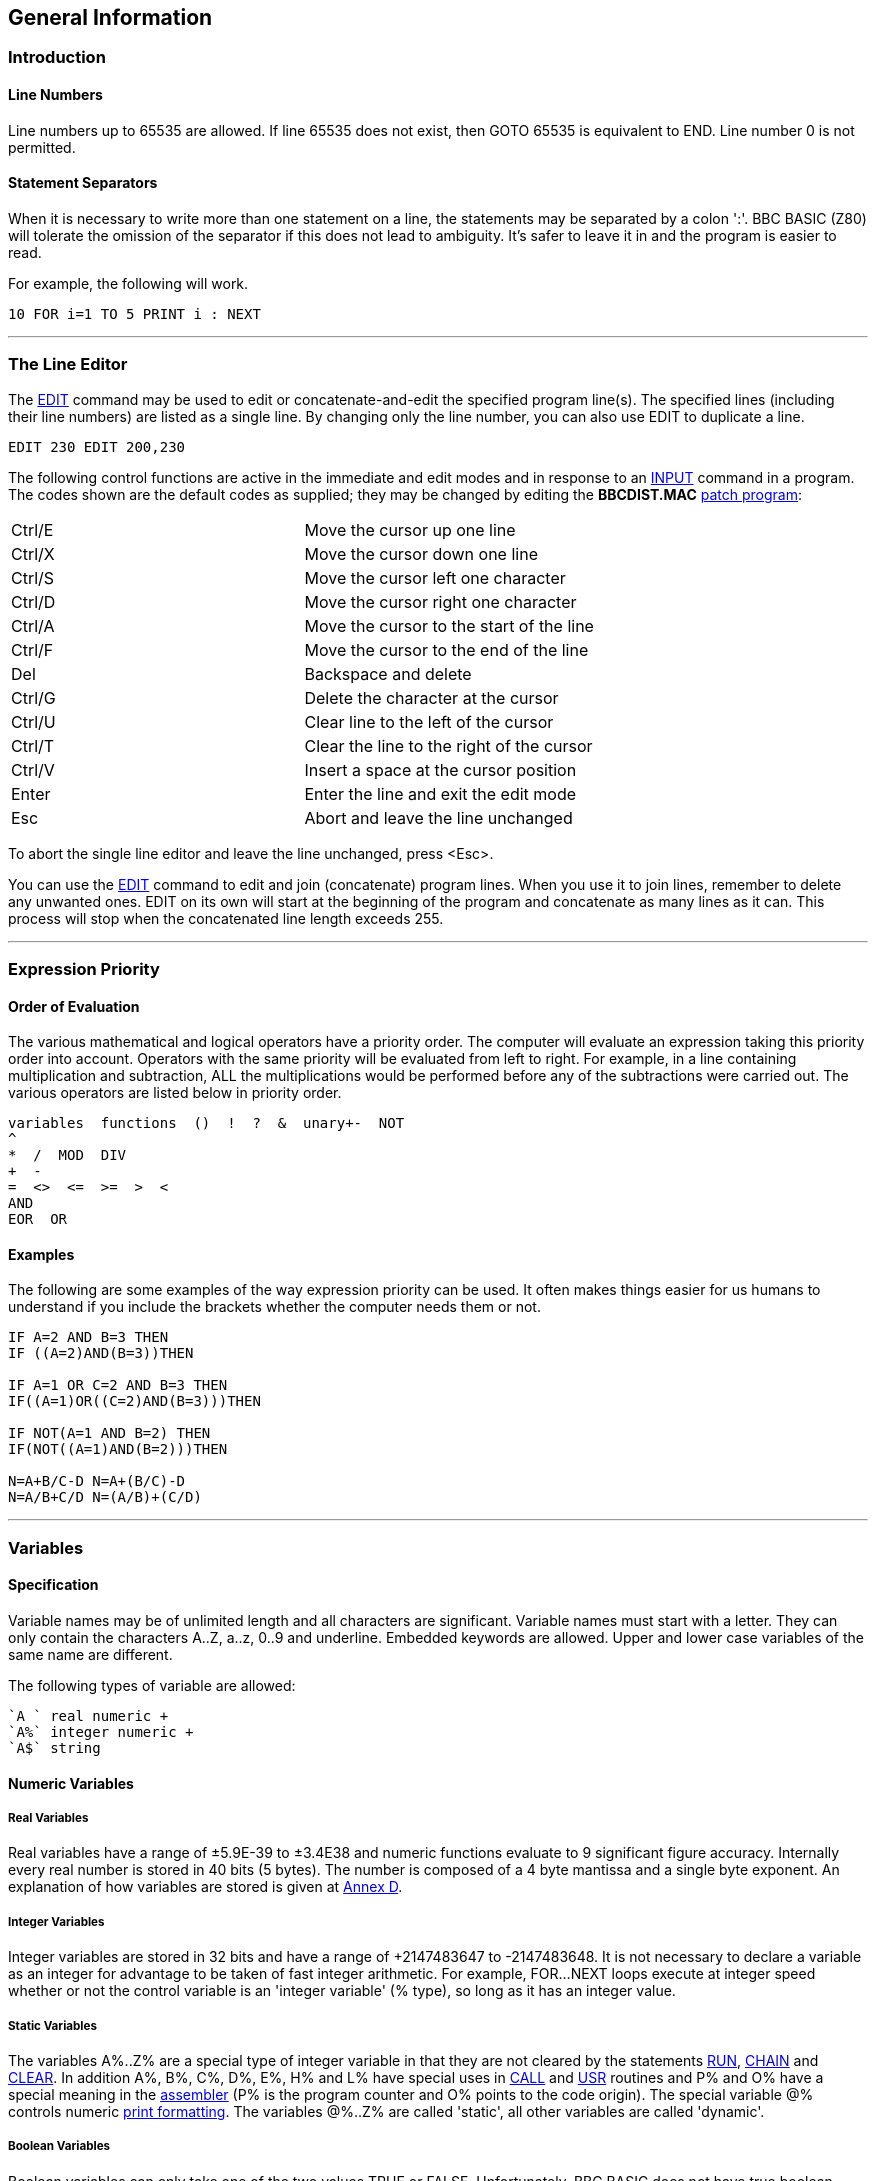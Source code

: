 == General Information

=== [#introduction]#Introduction#

==== [#linenumbers]#Line Numbers#

Line numbers up to 65535 are allowed. If line 65535 does not exist, then GOTO 65535 is equivalent to END. Line number 0 is not permitted.

==== [#separators]#Statement Separators#

When it is necessary to write more than one statement on a line, the statements may be separated by a colon ':'. BBC BASIC (Z80) will tolerate the omission of the separator if this does not lead to ambiguity. It's safer to leave it in and the program is easier to read.

For example, the following will work.

[source,console]
----
10 FOR i=1 TO 5 PRINT i : NEXT
----

'''''

=== [#editing]#The Line Editor#

The link:bbckey1.html#edit[EDIT] command may be used to edit or concatenate-and-edit the specified program line(s). The specified lines (including their line numbers) are listed as a single line. By changing only the line number, you can also use EDIT to duplicate a line.

[source,console]
----
EDIT 230 EDIT 200,230
----

The following control functions are active in the immediate and edit modes and in response to an link:bbckey2.html#input[INPUT] command in a program. The codes shown are the default codes as supplied; they may be changed by editing the *BBCDIST.MAC* link:bbc1.html#configuration[patch program]:

[cols="^,",]
|===
|Ctrl/E |Move the cursor up one line
|Ctrl/X |Move the cursor down one line
|Ctrl/S |Move the cursor left one character
|Ctrl/D |Move the cursor right one character
|Ctrl/A |Move the cursor to the start of the line
|Ctrl/F |Move the cursor to the end of the line
|Del |Backspace and delete
|Ctrl/G |Delete the character at the cursor
|Ctrl/U |Clear line to the left of the cursor
|Ctrl/T |Clear the line to the right of the cursor
|Ctrl/V |Insert a space at the cursor position
|Enter |Enter the line and exit the edit mode
|Esc |Abort and leave the line unchanged
|===

To abort the single line editor and leave the line unchanged, press <Esc>.

You can use the link:bbckey1.html#edit[EDIT] command to edit and join (concatenate) program lines. When you use it to join lines, remember to delete any unwanted ones. EDIT on its own will start at the beginning of the program and concatenate as many lines as it can. This process will stop when the concatenated line length exceeds 255.

'''''

=== [#expression]#Expression Priority#

==== [#evaluation]#Order of Evaluation#

The various mathematical and logical operators have a priority order. The computer will evaluate an expression taking this priority order into account. Operators with the same priority will be evaluated from left to right. For example, in a line containing multiplication and subtraction, ALL the multiplications would be performed before any of the subtractions were carried out. The various operators are listed below in priority order.

[source,console]
----
variables  functions  ()  !  ?  &  unary+-  NOT
^
*  /  MOD  DIV
+  -
=  <>  <=  >=  >  <
AND
EOR  OR
----

==== [#examples]#Examples#

The following are some examples of the way expression priority can be used. It often makes things easier for us humans to understand if you include the brackets whether the computer needs them or not.

[source,console]
----
IF A=2 AND B=3 THEN
IF ((A=2)AND(B=3))THEN

IF A=1 OR C=2 AND B=3 THEN
IF((A=1)OR((C=2)AND(B=3)))THEN

IF NOT(A=1 AND B=2) THEN
IF(NOT((A=1)AND(B=2)))THEN

N=A+B/C-D N=A+(B/C)-D
N=A/B+C/D N=(A/B)+(C/D)
----

'''''

=== [#variables]#Variables#

==== [#specification]#Specification#

Variable names may be of unlimited length and all characters are significant. Variable names must start with a letter. They can only contain the characters A..Z, a..z, 0..9 and underline. Embedded keywords are allowed. Upper and lower case variables of the same name are different.

The following types of variable are allowed:

[source,console]
----
`A ` real numeric +
`A%` integer numeric +
`A$` string
----

==== [#numeric]#Numeric Variables#

===== [#real]#Real Variables#

Real variables have a range of ±5.9E-39 to ±3.4E38 and numeric functions evaluate to 9 significant figure accuracy. Internally every real number is stored in 40 bits (5 bytes). The number is composed of a 4 byte mantissa and a single byte exponent. An explanation of how variables are stored is given at link:annexd.html[Annex D].

===== [#integer]#Integer Variables#

Integer variables are stored in 32 bits and have a range of +2147483647 to -2147483648. It is not necessary to declare a variable as an integer for advantage to be taken of fast integer arithmetic. For example, FOR...NEXT loops execute at integer speed whether or not the control variable is an 'integer variable' (% type), so long as it has an integer value.

===== [#static]#Static Variables#

The variables A%..Z% are a special type of integer variable in that they are not cleared by the statements link:bbckey4.html#run[RUN], link:bbckey1.html#chain[CHAIN] and link:bbckey1.html#clear[CLEAR]. In addition A%, B%, C%, D%, E%, H% and L% have special uses in link:bbckey1.html#call[CALL] and link:bbckey4.html#usr[USR] routines and P% and O% have a special meaning in the link:bbc3.html[assembler] (P% is the program counter and O% points to the code origin). The special variable @% controls numeric link:bbckey3.html#print[print formatting]. The variables @%..Z% are called 'static', all other variables are called 'dynamic'.

===== [#boolean]#Boolean Variables#

Boolean variables can only take one of the two values TRUE or FALSE. Unfortunately, BBC BASIC does not have true boolean variables. However, it does allow numeric variables to be used for logical operations. The operands are converted to 4 byte integers (by truncation) before the logical operation is performed. For example:

[cols=",",]
|===
|` PRINT NOT 1.5         -2` |The argument, 1.5, is truncated to 1 and the logical inversion of this gives -2
|` PRINT NOT -1.5          0` |The argument is truncated to -1 and the logical inversion of this gives 0
|===

Two numeric functions, link:bbckey4.html#true[TRUE] and link:bbckey2.html#false[FALSE], are provided. TRUE returns the value -1 and FALSE the value 0. These values allow the logical operators (NOT, AND, EOR and OR) to work properly. However, anything which is non-zero is considered to be TRUE. This can give rise to confusion, since +1 is considered to be TRUE and NOT(+1) is -2, which is also considered to be TRUE.

===== [#accuracy]#Numeric Accuracy#

Numbers are stored in binary format. Integers and the mantissa of real numbers are stored in 32 bits. This gives a maximum accuracy of just over 9 decimal digits. It is possible to display up to 10 digits before switching to exponential (scientific) notation (link:bbckey3.html#print[PRINT] and link:bbckey4.html#str[STR$]). This is of little use when displaying real numbers because the accuracy of the last digit is suspect, but it does allow the full range of integers to be displayed. Numbers up to the maximum integer value may be entered as a decimal constant without any loss of accuracy. For instance, A%=2147483647 is equivalent to A%=&7FFFFFFF.

==== [#stringsetc]#String Variables and Garbage#

===== [#strings]#Strings#

String variables may contain up to 255 characters. An explanation of how variables are stored is given at the Annex entitled link:annexd.html[Format of Program and Variables in Memory].

===== [#garbage]#Garbage Generation#

Unlike numeric variables, string variables do not have a fixed length. When you create a string variable, the memory used is sufficient for the initial value of the string. If you subsequently assign a longer string to the variable there will be insufficient room for it and the string will have to occupy a different area in memory. The initial area will then become 'dead'. These areas of 'dead' memory are called garbage. As more and more re-assignments take place, the area of memory used for the variables grows and eventually there is no more room. Several versions of BASIC have automatic 'garbage collection' routines which tidy up the variable memory space when this occurs. Unfortunately, this can take several seconds and can be embarrassing if your program is time conscious. BBC BASIC does not incorporate 'garbage collection' routines and it is possible to run out of room for variables even though there should be enough space.

===== [#memory]#Memory Allocation#

You can overcome the problem of 'garbage' by reserving enough memory for the longest string you will ever put into a variable before you use it. You do this simply by assigning a string of spaces to the variable. If your program needs to find an empty string the first time it is used, you can subsequently assign a null string to it. The same technique can be used for string arrays. The example below sets up a single dimensional string array with room for 20 characters in each entry, and then empties it ready for use.


[source,console]
----
10 DIM names$(10)
20 FOR i=0 TO 10
30   name$(i)=STRING$(20," ")
40 NEXT
50 stop$="";
60 FOR i=0 TO 10
70   name$(i)="";
80 NEXT
----

Assigning a null string to `stop$` prevents the space for the last entry in the array being recovered when it is emptied.

==== [#arrays]#Arrays#

Arrays of integer, real and string variables are allowed. All arrays must be dimensioned before use. Integers, reals and strings cannot be mixed in a multi-dimensional array; you have to use one array for each type of variable you need.

'''''

=== [#programflow]#Program Flow Control#

==== [#flowintro]#Introduction#

Whenever BBC BASIC (Z80) comes across a link:bbckey2.html#for[FOR], link:bbckey4.html#repeat[REPEAT], link:bbckey2.html#gosub[GOSUB], link:bbckey2.html#fn[FN] or link:bbckey4.html#proc[PROC] statement, it needs to remember where it is in the program so that it can loop back or return there when it encounters a line with link:bbckey3.html#next[NEXT], link:bbckey4.html#until[UNTIL] or link:bbckey4.html#return[RETURN] statement or when it reaches the end of a function or procedure. These 'return addresses' tell BBC BASIC (Z80) where it is in the structure of your program.

Every time BBC BASIC (Z80) encounters a FOR, REPEAT, GOSUB, FN or PROC statement it 'pushes' the return address on to a 'stack' and every time it encounters a NEXT, UNTIL, RETURN statement or the end of a function or procedure it 'pops' the latest return address of the stack and goes back there.

Unlike the BBC Micro, which has separate stacks for FOR...NEXT, REPEAT...UNTIL GOSUB...RETURN and FN/PROC operations, BBC BASIC (Z80) uses a single control stack (the processor's hardware stack) for all looping and nesting operations. The main effects of this difference are discussed below.

==== [#looperrors]#Loop Operation Errors#

Apart from memory size, there is no limit to the level of nesting of link:bbckey2.html#for[FOR]...link:bbckey3.html#next[NEXT], link:bbckey4.html#repeat[REPEAT]...link:bbckey4.html#until[UNTIL] and link:bbckey2.html#gosub[GOSUB]...link:bbckey4.html#return[RETURN] operations. The untrappable error message link:annexc.html#noroom['No room]' will be issued if all the stack space is used up. Because a single stack is used, the following error messages do not exist.


[source,console]
----
Too many FORs
Too many REPEATs
Too many GOSUBs
----

==== [#structure]#Program Structure Limitations#

The use of a common stack has one disadvantage (if it is a disadvantage) in that it forces stricter adherence to proper program structure. It is not good practice to exit from a link:bbckey2.html#for[FOR]...link:bbckey3.html#next[NEXT] loop without passing through the NEXT statement. It makes the program more difficult to understand and the FOR address is left on the stack. Similarly, the loop or return address is left on the stack if a link:bbckey4.html#repeat[REPEAT]...link:bbckey4.html#until[UNTIL] loop or a link:bbckey2.html#gosub[GOSUB]...link:bbckey4.html#return[RETURN] structure is incorrectly exited. This means that if you leave a FOR..NEXT loop without executing the NEXT statement, and then subsequently encounter, for example, a RETURN statement, BBC BASIC (Z80) will report an error. (In this case, a 'link:annexc.html#nogosub[No GOSUB] at line nnnn' error.) The example below would result in the error message 'link:annexc.html#noproc[No PROC] at line 500'.


[source,console]
----
400 - - -
410 INPUT "What number should I stop at", num
420 PROC_error_demo
430 END
440 :
450 DEF PROC_error_demo
460 FOR i=1 TO 100
470   PRINT i;
480   IF i=num THEN 500
490 NEXT i
500 ENDPROC
----

BBC BASIC (Z80) is a little unusual in detecting this error, but it is always risky. It usually results in an inconsistent program structure and an unexpected 'Too many FORs/REPEATs/GOSUBs' error on the BBC Micro when the control stack overflows.

==== [#leavingloops]#Leaving Program Loops#

There are a number of ways to leave a program loop which do not conflict with the need to write tidy program structures. These are discussed below.

===== [#repeatuntil]#REPEAT...UNTIL Loops#

The simplest way to overcome the problem of exiting a link:bbckey2.html#for[FOR]...link:bbckey3.html#next[NEXT] loop is to restructure it as a link:bbckey4.html#repeat[REPEAT]...link:bbckey4.html#until[UNTIL] loop. The example below performs the same function as the previous example, but exits the structure properly. It has the additional advantage of more clearly showing the conditions which will cause the loop to be terminated.


[source,console]
----
400 - - -
410 INPUT "What number should I stop at", num
420 PROC_error_demo
430 END
440 :
450 DEF PROC_error_demo
460 i=0
470 REPEAT
480   i=i+1
490   PRINT i;
500 UNTIL i=100 OR i=num
510 ENDPROC
----

===== [#changing]#Changing the Loop Variable#

A simple way of forcing an exit from a link:bbckey2.html#for[FOR]...link:bbckey3.html#next[NEXT] loop is to set the loop variable to a value equal to the limit value and then link:bbckey2.html#goto[GOTO] to the NEXT statement. alternatively, you could set the loop variable to a value greater than the limit (assuming a positive step), but in this case the value on exit would be different depending on why the loop was terminated. (In some circumstances, this may be an advantage.) The example below uses this method to exit from the loop. Notice, however, that the conditions which cause the loop to terminate are less clear since they do not appear together.


[source,console]
----
400 - - -
410 INPUT "What number should I stop at", num
420 PROC_error_demo
430 END
440 :
450 DEF PROC_error_demo
460 FOR i=1 TO 100
470   PRINT i;
480   IF i=num THEN i=500: GOTO 510
490   ----
500 More program here if necessary
510 NEXT
520 ENDPROC
----

===== [#popping]#Popping the Inner Variable#

A less satisfactory way of exiting a link:bbckey2.html#for[FOR]...link:bbckey3.html#next[NEXT] loop is to enclose the loop in a dummy outer loop and rely on BBC BASIC (Z80)'s ability to 'pop' inner control variables off the stack until they match. If you use this method you MUST include the variable name in the NEXT statement. This method, which is demonstrated below, is very artificial and the conditions which cause the loop to terminate are unclear.


[source,console]
----
400 - - -
410 INPUT "What number should I stop at", num
420 PROC_error_demo
430 END
440 :
450 DEF PROC_error_demo
460 FOR dummy=1 TO 1 :REM Loop once only
470 FOR i=1 TO 100
480   PRINT i;
490   IF i=num THEN 530 :REM Jump to outer NEXT
500   - - -
510 More program here if necessary
520 NEXT i
530 NEXT dummy
540 ENDPROC
----

==== [#localstack]#Local Variables#

Since local variables are also stored on the processor's stack, you cannot use a link:bbckey2.html#for[FOR]...link:bbckey3.html#next[NEXT] loop to make an array link:bbckey2.html#local[LOCAL]. For example, the following program will give the the error message 'link:annexc.html#notlocal[Not LOCAL] at line 400'.


[source,console]
----
380 DEF PROC_error_demo
390 FOR i=1 TO 10
400   LOCAL data(i)
410 NEXT
420 ENDPROC
----

You can overcome this by fabricating the loop using an link:bbckey2.html#if[IF]...link:bbckey4.html#then[THEN] statement as shown below. This is probably the only occasion when the use of a single stack promotes poor program structure.


[source,console]
----
380 DEF PROC_error_demo
390 i=1
400 LOCAL data(i)
410 i=i+1
420 IF i<11 THEN 400
430 ENDPROC
----

==== [#stack]#Stack Pointer#

The program stack is initialised to begin at link:bbckey2.html#himem[HIMEM] and, because of this, you cannot change the value of HIMEM when there is anything on the stack. As a result, you cannot change HIMEM from within a link:#procedures[procedure], link:#procedures[function], subroutine, link:bbckey2.html#for[FOR]...link:bbckey3.html#next[NEXT] loop or link:bbckey4.html#repeat[REPEAT]...link:bbckey4.html#until[UNTIL] loop.

'''''

=== [#indirection]#Indirection#

==== [#indirintro]#Introduction#

Most versions of BASIC allow access to the computer's memory with the PEEK function and the POKE command. Such access, which is limited to one byte at a time, is sufficient for setting and reading screen locations or 'flags', but it is difficult to use for building more complicated data structures. The indirection operators provided in BBC BASIC (Z80) enable you to read and write to memory in a far more flexible way. They provide a simple equivalent of PEEK and POKE, but they come into their own when used to pass data between link:bbckey1.html#chain[CHAIN]ed programs, build complicated data structures or for use with machine code programs.

The addresses used by the indirection operators are offsets from the base of the BBC BASIC's data area (virtual addresses). Consequently, you cannot use the indirection operators to modify the BBC BASIC program or the value of its internal variables.

When running BBC BASIC (Z80) you only 'see' the data segment. Thus, the indirection operators can only access this region of memory.

BIGBASIC can 'see' all the computer's memory up from the base of the data area and the indirection operators will accept 20-bit addresses in the range &00000 to &FFFFF. However, these addresses are still referenced to the base of the data areas; they are not true machine addresses.

There are three indirection operators:

[cols=",^,,^",options="header",]
|===
|*Name* |*Symbol* |*Purpose* |*No. of Bytes Affected*
|Query |? |Byte Indirection Operator |1
|Exclamation |! |Word Indirection Operator |4
|Dollar |$ |String Indirection Operator |1 to 256
|===

==== [#query]#Query#

===== [#byte]#Byte Access#

The query operator accesses individual bytes of memory. ?M means 'the contents of' memory location 'M'. The first two examples below write &23 to memory location &4FA2, the second two examples set 'number' to the contents of that memory location and the third two examples print the contents of that memory location.

----
     ?&4FA2=&23
or
     memory=&4FA2
     ?memory=&23
----

----
     number=?&4FA2
or
     memory=&4FA2
     number=?memory
----

----
     PRINT ?&4FA2
or
     memory=&4FA2
     PRINT ?memory
----

Thus, '?' provides a direct replacement for PEEK and POKE.

`?A=B ` is equivalent to ` POKE A,B` +
`B=?A ` is equivalent to ` B=PEEK(A)`

===== [#bytequery]#Query as a Byte Variable#

A byte variable, '?count' for instance, may be used as the control variable in a link:bbckey2.html#for[FOR]...link:bbckey3.html#next[NEXT] loop and only one byte of memory will be used.

[source,console]
----
DIM count% 0
FOR ?count%=0 TO 20
...

...
NEXT
----

==== [#exclamation]#Exclamation#

The query (?) indirection operator works on one byte of memory. The word indirection operator (!) works on 4 bytes (an integer word) of memory. Thus,

[source,console]
----
!M=&12345678
----

would load

`&78` into address M +
`&56` into address M+1 +
`&34` into address M+2 +
`&12` into address M+3. +

and

[source,console]
----
PRINT ~!M  ` (print !M in hex format
----

would give

[source,console]
----
`12345678`
----

==== [#dollar]#Dollar#

The string indirection operator ($) writes a string followed by a carriage-return (&0D) into memory starting at the specified address. Do not confuse M$ with $M. The former is the familiar string variable whilst the latter means 'the string starting at memory location M'. For example,

[source,console]
----
`$M="ABCDEF"`
----

would load the link:annexa.html[ASCII] characters A to F into addresses M to M+5 and &0D into address M+6, and

[source,console]
----
`PRINT $M`
----

would print

[source,console]
----
`ABCDEF`
----

==== [#binaryoperators]#Use as Binary Operators#

All the examples so far have used only one operand with the byte and word indirection operators. Provided the left-hand operand is a variable (such as 'memory') and not a constant, '?' and '!' can also be used as binary operators. (In other words, they can be used with two operands.) For instance, M?3 means 'the contents of memory location M plus 3' and M!3 means 'the contents of the 4 bytes starting at M plus 3'. In the following example, the contents of memory location &4000 plus 5 (&4005) is first set to &50 and then printed.

[source,console]
----
memory=&4000
memory?5=&50
PRINT memory?5
----

Thus,

[source,console]
----
`A?I=B ` is equivalent to ` POKE A+I,B` +
`B=A?I ` is equivalent to ` B=PEEK(A+I)`
----

The two examples below show how two operands can be used with the byte indirection operator (?) to examine the contents of memory. The first example displays the contents of 12 bytes of memory from location &4000. The second example displays the memory contents for a real numeric variable. (See the Annex entitled link:annexd.html[Format of Program and Variables in Memory].)

[source,console]
----
10 memory=&4000
20 FOR offset=0 TO 12
30   PRINT ~memory+offset, ~memory?offset
40 NEXT
----

Line 30 prints the memory address and the contents in hexadecimal format.

[source,console]
----
 10 NUMBER=0
 20 DIM A% -1
 30 REPEAT
 40   INPUT"NUMBER PLEASE "NUMBER
 50   PRINT "& ";
 60   FOR I%=2 TO 5
 70     NUM$=STR$~(A%?-I%)
 80     IF LEN(NUM$)=1 NUM$="0"+NUM$
 90     PRINT NUM$;" ";
100   NEXT
110   N%=A%?-1
120   NUM$=STR$~(N%)
130   IF LEN(NUM$)=1 NUM$="0"+NUM$
140   PRINT " & "+NUM$''
150 UNTIL NUMBER=0
----

See the Annex entitled link:annexd.html[Format of Program and Variables In Memory] for an explanation of this program.

==== [#powerofindirection]#Power of Indirection Operators#

Indirection operators can be used to create special data structures, and as such they are an extremely powerful feature. For example, a structure consisting of a 10 character string, an 8 bit number and a reference to a similar structure can be constructed.

If M is the address of the start of the structure then:

[source,console]
----
`$M   ` is the string +
`M?11 ` is the 8 bit number +
`M!12 ` is the address of the related structure
----

Linked lists and tree structures can easily be created and manipulated in memory using this facility.

'''''

=== [#operators]#Operators and Special Symbols#

The following list is a rather terse summary of the meaning of the various operators and special symbols used by BBC BASIC (Z80). It is provided for reference purposes; you will find more detailed explanations elsewhere in this manual.

[width="100%",cols="50%,50%",]
|===
|? |A unary and binary operator giving link:#query[8 bit indirection].
|! |A unary and binary operator giving link:#exclamation[32 bit indirection].
|" |A delimiting character in strings. Strings always have an even number of " in them. " may be introduced into a string by the escape convention "".
|# |Precedes reference to a file channel number (and is not optional).
|$ |A character indicating that the object has something to do with a string. The syntax link:#dollar[$<expression>] may be used to position a string anywhere in memory, overriding the interpreter's space allocation. As a suffix on a variable name it indicates a string variable. +
`$A="WOMBAT" `Store WOMBAT at address A followed by CR.
|% |A suffix on a variable name indicating an integer variable.
|& |Precedes hexadecimal constants e.g. &EF.
|' |A character which causes new lines in link:bbckey3.html#print[PRINT] or link:bbckey2.html#input[INPUT].
|( ) |Objects in parentheses have highest priority.
|= |'Becomes' for link:bbckey2.html#let[LET] statement and link:bbckey2.html#for[FOR], 'result is' for link:bbckey2.html#fn[FN], relation of equal to on integers, reals and strings.
|- |Unary negation and binary subtraction on integers and reals.
|* |Binary multiplication on integers and reals; statement indicating operating system command (link:opsys1.html#dir[*DIR], link:opsys1.html#opt[*OPT]).
|: |Multi-statement line statement delimiter.
|; |Suppresses forthcoming action in link:bbckey3.html#print[PRINT]. Comment delimiter in the link:bbc3.html[assembler]. Delimiter in link:bbckey4.html#vdu[VDU] and link:bbckey2.html#input[INPUT].
|+ |Unary plus and binary addition on integers and reals; concatenation between strings.
|, |Delimiter in lists.
|. |Decimal point in real constants; abbreviation symbol on link:#keywords[keyword] entry; introduce label in link:bbc3.html[assembler].
|< |Relation of less than on integers, reals and strings.
|> |Relation of greater than on integers, reals and strings.
|/ |Binary division on integers and reals.
|\ |Alternative comment delimiter in the link:bbc3.html[assembler].
|<= |Relation of less than or equal on integers, reals and strings.
|>= |Relation of greater than or equal on integers, reals and strings.
|<> |Relation of not equal on integers, reals and strings.
|[ ] |Delimiters for link:bbc3.html[assembler] statements. Statements between these delimiters may need to be assembled twice in order to resolve any forward references. The pseudo operation link:bbckey3.html#opt[OPT] (initially 3) controls errors and listing.
|^ |Binary operation of exponentation between integers and reals.
|~ |A character in the start of a print field indicating that the item is to be printed in hexadecimal. Also used with link:bbckey4.html#str[STR$] to cause conversion to a hexadecimal string.
|===

'''''

=== [#keywords]#Keywords#

Keywords are recognized before anything else. (For example, link:bbckey1.html#deg[DEG] and link:bbckey1.html#asn[ASN] in DEGASN are recognized, but neither is recognized in ADEGASN.) Consequently, you don't have to type a space between a keyword and a variable (but it does make it easier to read your program).

Although they are keywords, the names of pseudo variables such as link:bbckey3.html#pi[PI], link:bbckey2.html#lomem[LOMEM], link:bbckey2.html#himem[HIMEM], link:bbckey3.html#page[PAGE], link:bbckey4.html#time[TIME], etc, act as variables in that their names can form the first part of the name of another variable. For example, if A is a variable, then AB can also be a variable. Similarly, the name PI is not recognized in the name PILE; they are both unique variable names. However, PI%, PI$ etc. are not allowed. Since variables named in lower case will never be confused with keywords, many programmers use upper case only for keywords.

Ninety-three out of the total of 123 keywords are not allowed in upper case at the start of a variable name (anything may be used in lower case). Those keywords that are allowed are shown in bold type.

Keywords Available

[cols=",,,,",]
|===
|link:bbckey1.html#abs[ABS] |link:bbckey1.html#acs[ACS] |link:bbckey1.html#adval[ADVAL] |link:bbckey1.html#and[AND] |link:bbckey1.html#asc[ASC]
|link:bbckey1.html#asn[ASN] |link:bbckey1.html#atn[ATN] |link:bbckey1.html#auto[AUTO] |*link:bbckey1.html#bget[BGET]* |*link:bbckey1.html#bput[BPUT]*
|link:bbckey1.html#call[CALL] |link:bbckey1.html#chain[CHAIN] |link:bbckey1.html#chr[CHR$] |*link:bbckey1.html#clear[CLEAR]* |*link:bbckey1.html#clg[CLG]*
|*link:bbckey1.html#close[CLOSE]* |*link:bbckey1.html#cls[CLS]* |link:bbckey1.html#colour[COLOUR] |link:bbckey1.html#colour[COLOR] |link:bbckey1.html#cos[COS]
|*link:bbckey1.html#count[COUNT]* |link:bbckey1.html#data[DATA] |link:bbckey1.html#def[DEF] |link:bbckey1.html#deg[DEG] |link:bbckey1.html#delete[DELETE]
|link:bbckey1.html#dim[DIM] |link:bbckey1.html#div[DIV] |link:bbckey1.html#draw[DRAW] |link:bbckey1.html#else[ELSE] |*link:bbckey1.html#end[END]*
|*link:bbckey1.html#endproc[ENDPROC]* |link:bbckey1.html#envelope[ENVELOPE] |*link:bbckey2.html#eof[EOF]* |link:bbckey2.html#eor[EOR] |*link:bbckey2.html#erl[ERL]*
|*link:bbckey2.html#err[ERR]* |link:bbckey2.html#error[ERROR] |link:bbckey2.html#eval[EVAL] |link:bbckey2.html#exp[EXP] |*link:bbckey2.html#ext[EXT]*
|*link:bbckey2.html#false[FALSE]* |link:bbckey2.html#fn[FN] |link:bbckey2.html#for[FOR] |link:bbckey2.html#gcol[GCOL] |link:bbckey2.html#get[GET]
|link:bbckey2.html#get[GET$] |link:bbckey2.html#gosub[GOSUB] |link:bbckey2.html#goto[GOTO] |*link:bbckey2.html#himem[HIMEM]* |link:bbckey2.html#if[IF]
|link:bbckey2.html#inkey[INKEY] |link:bbckey2.html#inkey[INKEY$] |link:bbckey2.html#input[INPUT] |link:bbckey2.html#instr[INSTR(] |link:bbckey2.html#int[INT]
|link:bbckey2.html#left[LEFT$(] |link:bbckey2.html#len[LEN] |link:bbckey2.html#let[LET] |link:bbckey2.html#line[LINE] |link:bbckey2.html#list[LIST]
|link:bbckey2.html#ln[LN] |link:bbckey2.html#load[LOAD] |link:bbckey2.html#local[LOCAL] |link:bbckey2.html#log[LOG] |*link:bbckey2.html#lomem[LOMEM]*
|link:bbckey3.html#mid[MID$(] |link:bbckey3.html#mod[MOD] |link:bbckey3.html#mode[MODE] |link:bbckey3.html#move[MOVE] |*link:bbckey3.html#new[NEW]*
|link:bbckey3.html#next[NEXT] |link:bbckey3.html#not[NOT] |link:bbckey3.html#off[OFF] |*link:bbckey3.html#old[OLD]* |link:bbckey3.html#on[ON]
|link:bbckey3.html#openin[OPENIN] |link:bbckey3.html#openout[OPENOUT] |link:bbckey3.html#openup[OPENUP] |link:bbckey3.html#or[OR] |link:bbckey3.html#oscli[OSCLI]
|*link:bbckey3.html#page[PAGE]* |*link:bbckey3.html#pi[PI]* |link:bbckey3.html#plot[PLOT] |link:bbckey3.html#point[POINT()] |*link:bbckey3.html#pos[POS]*
|link:bbckey3.html#print[PRINT] |link:bbckey4.html#proc[PROC] |*link:bbckey4.html#ptr[PTR]* |link:bbckey4.html#put[PUT] |link:bbckey4.html#rad[RAD]
|link:bbckey4.html#read[READ] |link:bbckey4.html#rem[REM] |link:bbckey4.html#renumber[RENUMBER] |link:bbckey4.html#repeat[REPEAT] |*link:bbckey4.html#report[REPORT]*
|link:bbckey4.html#restore[RESTORE] |*link:bbckey4.html#return[RETURN]* |link:bbckey4.html#right[RIGHT$(] |*link:bbckey4.html#rnd[RND]* |*link:bbckey4.html#run[RUN]*
|link:bbckey4.html#save[SAVE] |link:bbckey4.html#sgn[SGN] |link:bbckey4.html#sin[SIN] |link:bbckey4.html#sound[SOUND] |link:bbckey4.html#spc[SPC]
|link:bbckey4.html#sqr[SQR] |link:bbckey4.html#step[STEP] |*link:bbckey4.html#stop[STOP]* |link:bbckey4.html#str[STR] |link:bbckey4.html#string[STRING$(]
|link:bbckey4.html#tab[TAB(] |link:bbckey4.html#tan[TAN] |link:bbckey4.html#then[THEN] |*link:bbckey4.html#time[TIME]* |link:bbckey4.html#to[TO]
|link:bbckey4.html#trace[TRACE] |*link:bbckey4.html#true[TRUE]* |link:bbckey4.html#until[UNTIL] |link:bbckey4.html#usr[USR] |link:bbckey4.html#val[VAL]
|link:bbckey4.html#vdu[VDU] |*link:bbckey4.html#vpos[VPOS]* |link:bbckey4.html#width[WIDTH] | |
|===

'''''

=== [#errorhandling]#Error Handling#

==== [#errorintro]#Introduction#

===== [#errortypes]#Types of Errors#

Once you have written your program and removed all the syntax errors, you might think that your program is error free. Unfortunately life is not so simple, you have only passed the first hurdle. There are two kinds of errors which you could still encounter; errors of logic and run-time errors. Errors of logic are where BBC BASIC (Z80) understands exactly what you said, but what you said is not what you meant. Run-time errors are where something occurs during the running of the program which BBC BASIC (Z80) is unable to cope with. For example,

[source,console]
----
answer=A/B
----

is quite correct and it will work for all values of A. But if B is zero, the answer is 'infinity'. BBC BASIC (Z80) has no way of dealing with 'infinity' and it will report a 'link:annexc.html#divisionbyzero[Division by zero]' error.

===== [#trapping]#Trapping Errors#

There is no way that BBC BASIC (Z80) can trap errors of logic, since it has no way of understanding what you really meant it to do. However, you can generally predict which of the run-time errors are likely to occur and include a special 'error handling' routine in your program to recover from them.

===== [#reasons]#Reasons for Trapping Errors#

Why would you want to take over responsibility for handling run-time errors? When BBC BASIC (Z80) detects a run-time error, it reports it and RETURNS TO THE COMMAND MODE. When you write a program for yourself, you know what you want it to do and you also know what it can't do. If, by accident, you try to make it do something which could give rise to an error, you accept the fact that BBC BASIC (Z80) might terminate the program and return to the command mode. However, when somebody else uses your program they are not blessed with your insight and they may find the program 'crashing out' to the command mode without knowing what they have done wrong. Such programs are called 'fragile'. You can protect your user from much frustration if you predict what these problems are likely to be and include an error handling routine. In the example below, a '-ve root' error would occur if the number input was negative and BBC BASIC (Z80) would return to the command mode.

[source,console]
----
10 REPEAT
20   INPUT "Type in a number " num
30   PRINT num," ",SQR(num)
40   PRINT
50 UNTIL FALSE:REM  Loop until the ESCape
60 :REM key is pressed
----

Example run:

[source,console]
----
RUN
Type in a number 5
         5          2.23606798

Type in a number 23
        23          4.79583152

Type in a number 2
         2          1.41421356

Type in a number -2
        -2
-ve root at line 30
----

==== [#errortrapping]#Error Trapping Commands#

The *ON ERROR* command directs BBC BASIC (Z80) to execute the statement(s) following ON ERROR when a trappable error occurs:

[source,console]
----
ON ERROR PRINT '"Oh No!":END
----

If an error was detected in a program after this line had been encountered, the message 'Oh No!' would be printed and the program terminated. If, as in this example, the ON ERROR line contains the END statement or transfers control elsewhere (e.g. using GOTO) then the position of the line within the program is unimportant _so long as it is encountered before the error occurs_. If there is no transfer of control, execution following the error continues as usual on the succeeding line, so in this case the position of the ON ERROR line can matter.

As explained in the link:#programflow[Program Flow Control] sub-section, every time BBC BASIC (Z80) encounters a link:bbckey2.html#for[FOR], link:bbckey4.html#repeat[REPEAT], link:bbckey2.html#gosub[GOSUB], link:bbckey2.html#fn[FN] or link:bbckey4.html#proc[PROC] statement it 'pushes' the return address on to a 'stack' and every time it encounters a link:bbckey3.html#next[NEXT], link:bbckey4.html#until[UNTIL], link:bbckey4.html#return[RETURN] statement or the end of a function or procedure it 'pops' the latest return address of the stack and goes back there. The program stack is where BBC BASIC (Z80) records where it is within the structure of your program.

When an error is detected by BBC BASIC (Z80), the stack is cleared. Thus, you cannot just take any necessary action depending on the error and return to where you were because BBC BASIC (Z80) no longer knows where you were.

If an error occurs within a procedure or function, the value of any PRIVATE variables will be the last value they were set to within the procedure or function which gave rise to the error.

==== [#errorreporting]#Error Reporting#

There are two functions, link:bbckey2.html#err[ERR] and link:bbckey2.html#erl[ERL], and one statement, link:bbckey4.html#report[REPORT], which may be used to investigate and report on errors. Using these, you can trap out errors, check that you can deal with them and abort the program run if you cannot.

===== [#err]#ERR#

link:bbckey2.html#err[ERR] returns the error number (see the Annex entitled link:annexc.html[Error Messages and Codes]).

===== [#erl]#ERL#

link:bbckey2.html#erl[ERL] returns the line number where the error occurred. If an error occurs in a procedure or function call, ERL will return the number of the calling line, not the number of the line in which the procedure/function is defined. If an error in a link:bbckey1.html#data[DATA] statement causes a link:bbckey4.html#read[READ] to fail, ERL will return the number of the line containing the READ statement, not the number of the line containing the DATA.

===== [#report]#REPORT#

link:bbckey4.html#report[REPORT] prints out the error string associated with the last error which occurred.

==== [#errorexamples]#Error Trapping Examples#

The example below does not try to deal with errors, it just uses link:bbckey2.html#err[ERR], link:bbckey2.html#erl[ERL] and link:bbckey4.html#report[REPORT] to tell the user about the error. Its only advantage over BBC BASIC (Z80)'s normal error handling is that it gives the error number; it would probably not be used in practice. As you can see from the second run, pressing <ESC> is treated as an error (number 17).

[source,console]
----
  5 ON ERROR GOTO 100
 10 REPEAT
 20   INPUT "Type a number " num
 30   PRINT num," ",SQR(num)
 40   PRINT
 50 UNTIL FALSE
 60 :
 70 :
100 PRINT
110 PRINT "Error No ";ERR
120 REPORT:PRINT " at line ";ERL
130 END
----

Example run:

[source,console]
----
RUN
Type a number 1
         1
Type a number -2
        -2
Error No 21
-ve root at line 30


RUN
Type a number <Esc>
Error No 17
Escape at line 20
----

The example below has been further expanded to include error trapping. The only 'predictable' error is that the user will try a negative number. Any other error is unacceptable, so it is reported and the program aborted. Consequently, when <ESC> is used to abort the program, it is reported as an error. However, a further test for ERR=17 could be included so that the program would halt on ESCAPE without an error being reported.

[source,console]
----
  5 ON ERROR GOTO 100
 10 REPEAT
 20  INPUT "Type a number " num
 30   PRINT num," ",SQR(num)
 40  PRINT
 50 UNTIL FALSE
 60 :
 70 :
100 PRINT
110 IF ERR=21 THEN PRINT "No negatives":GOTO 10
120 REPORT:PRINT " at line ";ERL
130 END
----

Example run:

[source,console]
----
RUN
Type a number 5
         5          2.23606798


Type a number 2
         2          1.41421356


Type a number -1
        -1
No negatives


Type a number 4
         4          2


Type a number <Esc>
Escape at line 20
----

The above example is very simple and was chosen for clarity. In practice, it would be better to test for a negative number before using SQR rather than trap the 'link:annexc.html#negativeroot[-ve root]' error. A more realistic example is the evaluation of a user-supplied HEX number, where trapping 'link:annexc.html#badhex[Bad hex]' would be much easier than testing the input string beforehand.

[source,console]
----
 10 ON ERROR GOTO 100
 20 REPEAT
 30   INPUT "Type a HEX number " input$
 40   num=EVAL("&"+input$)
 50   PRINT input$,num
 60   PRINT
 70 UNTIL FALSE
 80 :
 90 :
100 PRINT
110 IF ERR=28 THEN PRINT "Not hex":GOTO 20
120 REPORT:PRINT " at line ";ERL
130 END
----

'''''

=== [#procedures]#Procedures and Functions#

==== [#procintro]#Introduction#

Procedures and functions are similar to subroutines in that they are 'bits' of program which perform a discrete function. Like subroutines, they can be performed (called) from several places in the program. However, they have two great advantages over subroutines: you can refer to them by name and the variables used within them can be made private to the procedure or function.

Arguably, the major advantage of procedures and functions is that they can be referred to by name. Consider the two similar program lines below.

[source,console]
----
100 IF name$="ZZ" THEN GOSUB 500 ELSE GOSUB 800


100 IF name$="ZZ" THEN PROC_end ELSE PROC_print
----

The first statement gives no indication of what the subroutines at 500 and 800 actually do. The second, however, tells you what to expect from the two procedures. This enhanced readability stems from the choice of meaningful names for the two procedures.

A function often carries out a number of actions, but it always produces a single result. For instance, the 'built in' function link:bbckey2.html#int[INT] returns the integer part of its argument.

[source,console]
----
age=INT(months/12)
----

A procedure on the other hand, is specifically intended to carry out a number of actions, some of which may affect program variables, but it does not directly return a result.

Whilst BBC BASIC (Z80) has a large number of pre-defined functions (link:bbckey2.html#int[INT] and link:bbckey2.html#len[LEN] for example) it is very useful to be able to define your own to do something special. Suppose you had written a function called FN_discount to calculate the discount price from the normal retail price. You could write something similar to the following example anywhere in your program where you wished this calculation to be carried out.

[source,console]
----
discount_price=FN_discount(retail_price)
----

It may seem hardly worth while defining a function to do something this simple. However, functions and procedures are not confined to single line definitions and they are very useful for improving the structure and readability of your program.

==== [#names]#Names#

The names of procedures and functions MUST start with link:bbckey4.html#proc[PROC] or link:bbckey2.html#fn[FN] and, like variable names, they cannot contain spaces. (A space tells BBC BASIC (Z80) that it has reached the end of the word.) This restriction can give rise to some pretty unreadable names. However, the underline character can be used to advantage. Consider the procedure and function names below and decide which is the easier to read.
@
[source,console]
----
PROCPRINTDETAILS      FNDISCOUNT


PROC_print_details    FN_discount
----

Function and procedure names may end with a '$'. However, this is not compulsory for functions which return strings.

==== [#definitions]#Functions and Procedure Definitions#

===== [#starting]#Starting a Definition#

Functions and procedure definitions are 'signalled' to BBC BASIC (Z80) by preceding the function or procedure name with the keyword link:bbckey1.html#def[DEF]. DEF must be at the beginning of the line. If the computer encounters DEF during execution of the program, the rest of the line is ignored. Consequently, you can put single line definitions anywhere in your program.

===== [#body]#The Function/Procedure Body#

The 'body' of a procedure or function must not be executed directly - it must be performed (called) by another part of the program. Since BBC BASIC (Z80) only skips the rest of the line when it encounters link:bbckey1.html#def[DEF], there is a danger that the remaining lines of a multi-line definition might be executed directly. You can avoid this by putting multi-line definitions at the end of the main program text after the link:bbckey1.html#end[END] statement. Procedures and functions do not need to be declared before they are used and there is no speed advantage to be gained by placing them at the start of the program.

===== [#ending]#Ending a Definition#

The end of a procedure definition is indicated by the keyword link:bbckey1.html#endproc[ENDPROC]. The end of a function definition is signalled by using a statement which starts with an equals (=) sign. The function returns the value of the expression to the right of the equals sign.

===== [#singleline]#Single Line Functions/Procedures#

For single line definitions, the start and end are signalled on the same line. The first example below defines a function which returns the average of two numbers. The second defines a procedure which clears from the current cursor position to the end of line on a 40 column screen.

[source,console]
----
`120 DEF PROC_clear:PRINT SPC(40-POS);:ENDPROC`
----

===== [#extending]#Extending the Language#

You can define a whole library of procedures and functions and include them in your programs. By doing this you can effectively extend the scope of the language. For instance, BBC BASIC (Z80) does not have a 'clear to end of screen' command. Some computers will perform this function on receipt of a sequence of control characters and in this case you can use link:bbckey4.html#vdu[VDU] or link:bbckey1.html#chr[CHR$] to send the appropriate codes. However, many computers do not have this facility and a procedure to clear to the end of the screen would be useful. The example below is a procedure to clear to the end of screen on a computer with an 80 by 24 display. In order to prevent the display from scrolling, you must not write to the last column of the last row. The three variables used (i, x, and y) are declared as link:bbckey2.html#local[LOCAL] to the procedure (see later).

[source,console]
----
100 DEF PROC_clear_to_end
110 LOCAL i,x,y
120 x=POS:y=VPOS
130 REM If not last line, print lines of spaces which
140 REM will wrap around and end up on last line
150 IF y<23 FOR i=y TO 22:PRINT SPC(80);:NEXT
160 REM Print spaces to end-1 of last line.
170 PRINT SPC(79-x);
180 PRINT TAB(x,y);
190 ENDPROC
----

==== [#parameters]#Passing Parameters#

When you define a procedure or a function, you list the parameters to be passed to it in brackets. For instance, the discount example expected one parameter (the retail price) to be passed to it. You can write the definition to accept any number of parameters. For example, we may wish to pass both the retail price and the discount percentage. The function definition would then look something like this:

[source,console]
----
`DEF FN_discnt(price,pcent)=price*(1-pcent/100)`
----

In this case, to use the function we would need to pass two parameters.

[source,console]
----
 90 ----
100 retail_price=26.55
110 discount_price=FN_discount(retail_price,25)
120 ----
----

or

[source,console]
----
 90 ----
100 price=26.55
110 discount=25
120 price=FN_discount(price,discount)
130 ----
----

or

[source,console]
----
 90 ----
100 price=FN_discount(26.55,25)
110 ----
----

===== [#formalactual]#Formal and Actual Parameters#

The value of the first parameter in the line using the procedure or function is passed to the first variable named in the parameter list in the definition, the second to the second, and so on. This is termed 'passing by value'. The parameters declared in the definition are called 'formal parameters' and the values passed in the lines which perform (call) the procedure or function are called 'actual parameters'. There must be as many actual parameters passed as there are formal parameters declared in the definition. You can pass a mix of string and numeric parameters to the same procedure or function and a function can return either a string or numeric value, irrespective of the type of parameters passed to it. However, you must make sure that the parameter types match up. The first example below is correct; the second would give rise to an 'link:annexc.html#arguments[Arguments] at line 10' error message and the third would cause a 'link:annexc.html#typemismatch[Type mismatch] at line 10' error to be reported.

====== Correct

[source,console]
----
10 PROC_printit(1,"FRED",2)
20 END
30 :
40 DEF PROC_printit(num1,name$,num2)
50 PRINT num1,name$,num2
60 ENDPROC
----

====== Arguments Error

[source,console]
----
10 PROC_printit(1,"FRED",2,4)
20 END
30 :
40 DEF PROC_printit(num1,name$,num2)
50 PRINT num1,name$,num2
60 ENDPROC
----

====== Type Mismatch

[source,console]
----
10 PROC_printit(1,"FRED","JIM")
20 END
30 :
40 DEF PROC_printit(num1,name$,num2)
50 PRINT num1,name$,num2
60 ENDPROC
----


==== [#localvariables]#Local Variables#

You can use the statement link:bbckey2.html#local[LOCAL] to define variables which are only known locally to individual procedures and functions. In addition, formal parameters are local to the procedure or function declaring them. These variables are only known locally to the defining procedure or function. They are not known to the rest of the program and they can only be changed from within the procedure or function where they are defined. Consequently, you can have two variables of the same name, say FLAG, in various parts of your program, and change the value of one without changing the other. This technique is used extensively in the link:bbcfile1.html[example file handling programs] in this manual.

Declaring variables as local, creates them locally and initialises them to zero/null.

Variables which are not formal variables or declared as link:bbckey2.html#local[LOCAL] are known to the whole program, including all the procedures and functions. Such variables are called GLOBAL

===== [#reentrant]#Re-entrant Functions/Procedures#

Because the formal parameters which receive the passed parameters are local, all procedures and functions can be re- entrant. That is, they can call themselves. But for this feature, the short example program below would be very difficult to code. It is the often used example of a factorial number routine. (The factorial of a number n is n * n-1 * n-2 *----* 1. Factorial 6, for instance, is 6*5*4*3*2*1)

[source,console]
----
 10 REPEAT
 20   INPUT "Enter an INTEGER less than 35 "num
 30 UNTIL INT(num)=num AND num<35
 40 fact=FN_fact_num(num)
 50 PRINT num,fact
 60 END
 70:
 80 DEF FN_fact_num(n)
 90 IF n=1 OR n=0 THEN =1
100 REM Return with 1 if n= 0 or 1
110 =n*FN_fact_num(n-1)
120 REM Else go round again
----

Since 'n' is the input variable to the function FN_fact_num, it is local to each and every use of the function. The function keeps calling itself until it returns the answer 1. It then works its way back through all the calls until it has completed the final multiplication, when it returns the answer. The limit of 35 on the input number prevents the answer being too big for the computer to handle.

